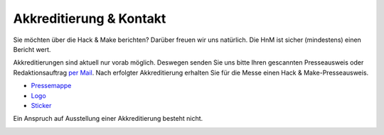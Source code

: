 .. title: Presse
.. slug: presse
.. date: 2020-08-12 20:00:00 UTC+01:00
.. tags: 
.. category: 
.. link: 
.. description: 
.. type: text

.. |H| image:: /assets/img/HacknMakeLogoRot.svg
   :height: 20  
.. |S| image:: /assets/img/HnMSticker5030.svg
   :height: 20


Akkreditierung & Kontakt
========================

Sie möchten über die Hack & Make berichten? 
Darüber freuen wir uns natürlich. Die HnM ist sicher (mindestens) einen Bericht wert.

Akkreditierungen sind aktuell nur vorab möglich.
Deswegen senden Sie uns bitte Ihren gescannten Presseausweis oder Redaktionsauftrag `per Mail`_.
Nach erfolgter Akkreditierung erhalten Sie für die Messe einen Hack & Make-Presseausweis.


* `Pressemappe </pdf/HnM2017/HnM-Pressemappe.pdf>`_
* `Logo </assets/img/HacknMakeLogoRot.svg>`_ |H|
* `Sticker </assets/img/HnMSticker5030.svg>`_ |S|


Ein Anspruch auf Ausstellung einer Akkreditierung besteht nicht.

.. image:: /assets/img/60pxBlank.svg 

.. _per Mail: programm@hackmake.de

